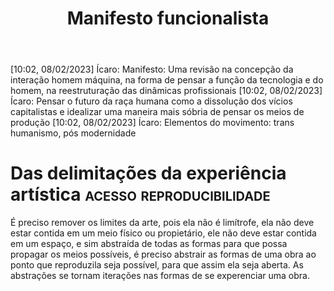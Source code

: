 #+title: Manifesto funcionalista
[10:02, 08/02/2023] Ícaro: Manifesto: Uma revisão na concepção da interação homem máquina, na forma de pensar a função da tecnologia e do homem, na reestruturação das dinâmicas profissionais
[10:02, 08/02/2023] Ícaro: Pensar o futuro da raça humana como a dissolução dos vícios capitalistas e idealizar uma maneira mais sóbria de pensar os meios de produção
[10:02, 08/02/2023] Ícaro: Elementos do movimento: trans humanismo, pós modernidade
* Das delimitações da experiência artística :acesso:reproducibilidade:
É preciso remover os limites da arte, pois ela não é limítrofe, ela não deve
estar contida em um meio físico ou propietário, ele não deve estar contida
em um espaço, e sim abstraída de todas as formas para que possa propagar os meios possíveis, é preciso abstrair as formas de uma obra ao ponto que reproduzila seja possível, para que assim ela seja aberta.
As abstrações se tornam iterações nas formas de se experenciar uma obra.

